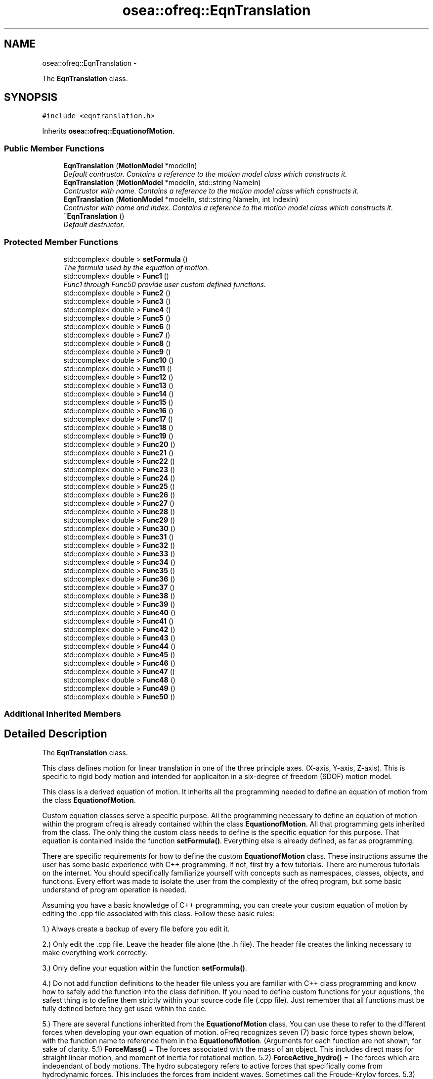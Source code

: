 .TH "osea::ofreq::EqnTranslation" 3 "Sat Apr 5 2014" "Version 0.4" "oFreq" \" -*- nroff -*-
.ad l
.nh
.SH NAME
osea::ofreq::EqnTranslation \- 
.PP
The \fBEqnTranslation\fP class\&.  

.SH SYNOPSIS
.br
.PP
.PP
\fC#include <eqntranslation\&.h>\fP
.PP
Inherits \fBosea::ofreq::EquationofMotion\fP\&.
.SS "Public Member Functions"

.in +1c
.ti -1c
.RI "\fBEqnTranslation\fP (\fBMotionModel\fP *modelIn)"
.br
.RI "\fIDefault contrustor\&. Contains a reference to the motion model class which constructs it\&. \fP"
.ti -1c
.RI "\fBEqnTranslation\fP (\fBMotionModel\fP *modelIn, std::string NameIn)"
.br
.RI "\fIContrustor with name\&. Contains a reference to the motion model class which constructs it\&. \fP"
.ti -1c
.RI "\fBEqnTranslation\fP (\fBMotionModel\fP *modelIn, std::string NameIn, int IndexIn)"
.br
.RI "\fIContrustor with name and index\&. Contains a reference to the motion model class which constructs it\&. \fP"
.ti -1c
.RI "\fB~EqnTranslation\fP ()"
.br
.RI "\fIDefault destructor\&. \fP"
.in -1c
.SS "Protected Member Functions"

.in +1c
.ti -1c
.RI "std::complex< double > \fBsetFormula\fP ()"
.br
.RI "\fIThe formula used by the equation of motion\&. \fP"
.ti -1c
.RI "std::complex< double > \fBFunc1\fP ()"
.br
.RI "\fIFunc1 through Func50 provide user custom defined functions\&. \fP"
.ti -1c
.RI "std::complex< double > \fBFunc2\fP ()"
.br
.ti -1c
.RI "std::complex< double > \fBFunc3\fP ()"
.br
.ti -1c
.RI "std::complex< double > \fBFunc4\fP ()"
.br
.ti -1c
.RI "std::complex< double > \fBFunc5\fP ()"
.br
.ti -1c
.RI "std::complex< double > \fBFunc6\fP ()"
.br
.ti -1c
.RI "std::complex< double > \fBFunc7\fP ()"
.br
.ti -1c
.RI "std::complex< double > \fBFunc8\fP ()"
.br
.ti -1c
.RI "std::complex< double > \fBFunc9\fP ()"
.br
.ti -1c
.RI "std::complex< double > \fBFunc10\fP ()"
.br
.ti -1c
.RI "std::complex< double > \fBFunc11\fP ()"
.br
.ti -1c
.RI "std::complex< double > \fBFunc12\fP ()"
.br
.ti -1c
.RI "std::complex< double > \fBFunc13\fP ()"
.br
.ti -1c
.RI "std::complex< double > \fBFunc14\fP ()"
.br
.ti -1c
.RI "std::complex< double > \fBFunc15\fP ()"
.br
.ti -1c
.RI "std::complex< double > \fBFunc16\fP ()"
.br
.ti -1c
.RI "std::complex< double > \fBFunc17\fP ()"
.br
.ti -1c
.RI "std::complex< double > \fBFunc18\fP ()"
.br
.ti -1c
.RI "std::complex< double > \fBFunc19\fP ()"
.br
.ti -1c
.RI "std::complex< double > \fBFunc20\fP ()"
.br
.ti -1c
.RI "std::complex< double > \fBFunc21\fP ()"
.br
.ti -1c
.RI "std::complex< double > \fBFunc22\fP ()"
.br
.ti -1c
.RI "std::complex< double > \fBFunc23\fP ()"
.br
.ti -1c
.RI "std::complex< double > \fBFunc24\fP ()"
.br
.ti -1c
.RI "std::complex< double > \fBFunc25\fP ()"
.br
.ti -1c
.RI "std::complex< double > \fBFunc26\fP ()"
.br
.ti -1c
.RI "std::complex< double > \fBFunc27\fP ()"
.br
.ti -1c
.RI "std::complex< double > \fBFunc28\fP ()"
.br
.ti -1c
.RI "std::complex< double > \fBFunc29\fP ()"
.br
.ti -1c
.RI "std::complex< double > \fBFunc30\fP ()"
.br
.ti -1c
.RI "std::complex< double > \fBFunc31\fP ()"
.br
.ti -1c
.RI "std::complex< double > \fBFunc32\fP ()"
.br
.ti -1c
.RI "std::complex< double > \fBFunc33\fP ()"
.br
.ti -1c
.RI "std::complex< double > \fBFunc34\fP ()"
.br
.ti -1c
.RI "std::complex< double > \fBFunc35\fP ()"
.br
.ti -1c
.RI "std::complex< double > \fBFunc36\fP ()"
.br
.ti -1c
.RI "std::complex< double > \fBFunc37\fP ()"
.br
.ti -1c
.RI "std::complex< double > \fBFunc38\fP ()"
.br
.ti -1c
.RI "std::complex< double > \fBFunc39\fP ()"
.br
.ti -1c
.RI "std::complex< double > \fBFunc40\fP ()"
.br
.ti -1c
.RI "std::complex< double > \fBFunc41\fP ()"
.br
.ti -1c
.RI "std::complex< double > \fBFunc42\fP ()"
.br
.ti -1c
.RI "std::complex< double > \fBFunc43\fP ()"
.br
.ti -1c
.RI "std::complex< double > \fBFunc44\fP ()"
.br
.ti -1c
.RI "std::complex< double > \fBFunc45\fP ()"
.br
.ti -1c
.RI "std::complex< double > \fBFunc46\fP ()"
.br
.ti -1c
.RI "std::complex< double > \fBFunc47\fP ()"
.br
.ti -1c
.RI "std::complex< double > \fBFunc48\fP ()"
.br
.ti -1c
.RI "std::complex< double > \fBFunc49\fP ()"
.br
.ti -1c
.RI "std::complex< double > \fBFunc50\fP ()"
.br
.in -1c
.SS "Additional Inherited Members"
.SH "Detailed Description"
.PP 
The \fBEqnTranslation\fP class\&. 

This class defines motion for linear translation in one of the three principle axes\&. (X-axis, Y-axis, Z-axis)\&. This is specific to rigid body motion and intended for applicaiton in a six-degree of freedom (6DOF) motion model\&. 
.PP
 This class is a derived equation of motion\&. It inherits all the programming needed to define an equation of motion from the class \fBEquationofMotion\fP\&.
.PP
Custom equation classes serve a specific purpose\&. All the programming necessary to define an equation of motion within the program ofreq is already contained within the class \fBEquationofMotion\fP\&. All that programming gets inherited from the class\&. The only thing the custom class needs to define is the specific equation for this purpose\&. That equation is contained inside the function \fBsetFormula()\fP\&. Everything else is already defined, as far as programming\&.
.PP
There are specific requirements for how to define the custom \fBEquationofMotion\fP class\&. These instructions assume the user has some basic experience with C++ programming\&. If not, first try a few tutorials\&. There are numerous tutorials on the internet\&. You should specifically familiarize yourself with concepts such as namespaces, classes, objects, and functions\&. Every effort was made to isolate the user from the complexity of the ofreq program, but some basic understand of program operation is needed\&.
.PP
Assuming you have a basic knowledge of C++ programming, you can create your custom equation of motion by editing the \&.cpp file associated with this class\&. Follow these basic rules:
.PP
1\&.) Always create a backup of every file before you edit it\&.
.PP
2\&.) Only edit the \&.cpp file\&. Leave the header file alone (the \&.h file)\&. The header file creates the linking necessary to make everything work correctly\&.
.PP
3\&.) Only define your equation within the function \fBsetFormula()\fP\&.
.PP
4\&.) Do not add function definitions to the header file unless you are familiar with C++ class programming and know how to safely add the function into the class definition\&. If you need to define custom functions for your equstions, the safest thing is to define them strictly within your source code file (\&.cpp file)\&. Just remember that all functions must be fully defined before they get used within the code\&.
.PP
5\&.) There are several functions inheritted from the \fBEquationofMotion\fP class\&. You can use these to refer to the different forces when developing your own equation of motion\&. oFreq recognizes seven (7) basic force types shown below, with the function name to reference them in the \fBEquationofMotion\fP\&. (Arguments for each function are not shown, for sake of clarity\&. 5\&.1) \fBForceMass()\fP = The forces associated with the mass of an object\&. This includes direct mass for straight linear motion, and moment of inertia for rotational motion\&. 5\&.2) \fBForceActive_hydro()\fP = The forces which are independant of body motions\&. The hydro subcategory refers to active forces that specifically come from hydrodynamic forces\&. This includes the forces from incident waves\&. Sometimes call the Froude-Krylov forces\&. 5\&.3) \fBForceActive_user()\fP = The forces which are independant of body motions\&. The user subcategory refers to active forces specifically defined by the user in the ofreq run file\&. These may be some external force such as an active control system\&. Regardless, it is customed defined by the user\&. 5\&.4) \fBForceReact_hydro()\fP = The forces which are reactive and dependant on body motions\&. This includes derivatives of body motions\&. The hydro subcategory refers to reactive forces hydrodynamic in origin\&. This would include body hydrostatic properties, added damping, and added mass\&. 5\&.5) \fBForceReact_user()\fP = The forces which are reactive and dependant on body motions\&. This includes derivatives of body motions\&. The user subcategory refers to reactive forces defined by the user\&. This might include external forces such as a mooring line or dynamic positioning system\&. In any case, these are reactive forces defined at run time in the ofreq input files\&. 5\&.6) \fBForceCross_hydro()\fP = The forces which are reactive and dependant on the body motions of another body\&. This is only applicable to multi-body systems\&. Examples might be two vessels near each other\&. The program can accept equations that use the cross-body forces but are only applied to a single body problem\&. The hydro subcategory refers to reactive forces hydrodynamic in origin\&. This would include body hydrostatic properties, added damping, and added mass, except that these forces would be dependant on the motions of another body\&. 5\&.7) \fBForceCross_user()\fP = The forces which are reactive and dependant on the body motions of another body\&. This is only applicable to multi-body systems\&. Examples might be two vessels near each other\&. The program can accept equations that use the cross-body forces but are only applied to a single body problem\&. The user subcategory refers to reactive forces defined by the user\&. This might include external forces such as a mooring line or dynamic positioning system\&. In any case, these are reactive forces defined at run time in the ofreq input files\&.
.PP
6\&.) Use of the \fBSum()\fP Function\&. There are three possible implementations of the \fBSum()\fP function\&. The input syntax determines which function to use\&. 6\&.1) Sum a finite value: This implementation occurrs when a variable is provided as the argument for for the summation\&. The variable must be of data type complex<double>\&. The variable will not change during the summation\&. Variable is passed by value\&. 6\&.2) Sum a function contained within the class: This is the most common implementation of the \fBSum()\fP function\&. The class has 50 functions provided for your use\&. They are named Func1 through Func50\&. You may enter any code within these functions\&. But the functions do not accept any inputs\&. This is a limitation of program\&. The functions will update with each iteration of the \fBSum()\fP function\&. Anyhthing that you wish to change during summation must be captured within one of the custom functions\&. This also includes references to any other class functions\&. To implement the custom function, you simply type in the function name as a string input\&. Example: Sum( 'Func1()', 'body', 0, 1)
.PP
And then the function definition for Func1 would be: \fBFunc1()\fP { return ForceReact_hydro(\fBord()\fP, \fBvar()\fP) * Ddt(\fBvar()\fP, \fBord()\fP); }
.PP
This was just one example\&. Any combination may be used within the custom function\&. 6\&.3) Sum a function not contained within the class\&. This is mostly used for debugging when you wish to test a custom equation of motion, isolated from the main program\&. The returned data type from the function must be complex<double>\&. To use your external function within the \fBSum()\fP function, you must enter as a function pointer\&. The Sum function expects a pointer to a function\&. You would enter it as follows (all capitals are the terms you change for your specific function):
.PP
output = Sum( &FUNCTION_NAME, index, from, to);
.PP
Two key points to notice: The function name was preceded with a reference symbol ( & ); and I only stated the function name\&. I did not include the brackets to explicitely state that it's a function\&. Don't include the brackets\&. You will get a compiler error if you do\&.
.PP
\fBSee Also:\fP
.RS 4
\fBEquationofMotion\fP 
.PP
\fBMotionModel\fP 
.RE
.PP

.PP
Definition at line 186 of file eqntranslation\&.h\&.
.SH "Constructor & Destructor Documentation"
.PP 
.SS "EqnTranslation::EqnTranslation (\fBMotionModel\fP *modelIn)"

.PP
Default contrustor\&. Contains a reference to the motion model class which constructs it\&. Default contrustor\&. Contains a reference to the motion model class which constructs it\&. The constructing class is necessary because several functions in the EquationOfMotion class use data in the constructing class, the motion model class\&. 
.PP
\fBParameters:\fP
.RS 4
\fImodelIn\fP A pointer to the motion model object that created the equation of motion\&. 
.RE
.PP

.PP
Definition at line 38 of file eqntranslation\&.cpp\&.
.SS "EqnTranslation::EqnTranslation (\fBMotionModel\fP *modelIn, std::stringNameIn)"

.PP
Contrustor with name\&. Contains a reference to the motion model class which constructs it\&. Default contrustor\&. Contains a reference to the motion model class which constructs it\&. The constructing class is necessary because several functions in the EquationOfMotion class use data in the constructing class, the motion model class\&. 
.PP
\fBParameters:\fP
.RS 4
\fImodelIn\fP A pointer to the motion model object that created the equation of motion\&. 
.br
\fINameIn\fP A name for what physical property the equation solves for\&. Used for user output\&. Not critical to program execution\&. 
.RE
.PP

.PP
Definition at line 45 of file eqntranslation\&.cpp\&.
.SS "EqnTranslation::EqnTranslation (\fBMotionModel\fP *modelIn, std::stringNameIn, intIndexIn)"

.PP
Contrustor with name and index\&. Contains a reference to the motion model class which constructs it\&. Default contrustor\&. Contains a reference to the motion model class which constructs it\&. The constructing class is necessary because several functions in the EquationOfMotion class use data in the constructing class, the motion model class\&. 
.PP
\fBParameters:\fP
.RS 4
\fImodelIn\fP A pointer to the motion model object that created the equation of motion\&. 
.br
\fINameIn\fP A name for what physical property the equation solves for\&. Used for user output\&. Not critical to program execution\&. 
.br
\fIIndexIn\fP Sets the index for the \fBEquation\fP of Motion\&. The index is how the equation determines which numbers to access on the data\&. The following indices are used\&. Any higher indices can extend beyond this range, and the program easily adapts\&. But the following three are reserved\&. Unused indices are not transferred to the matrices when solved\&. So unused indices to not negatively impact calculation performance\&. However, using excessively large indices (say 500 when you only have 3 equations) will result in large matrices and unecessary memory requirements\&. THe following index reservations apply\&. 1: Translation in x-direction\&. Specific to rigid body motion\&. 2: Translation in y-direction\&. Specific to rigid body motion\&. 3: Translation in z-direction\&. Specific to rigid body motion\&. 4: Rotation about x-direction\&. Specific to rigid body motion\&. 5: Rotation about y-direction\&. Specific to rigid body motion\&. 6: Rotation about z-direction\&. Specific to rigid body motion\&. 
.RE
.PP

.PP
Definition at line 52 of file eqntranslation\&.cpp\&.
.SS "EqnTranslation::~EqnTranslation ()"

.PP
Default destructor\&. 
.PP
Definition at line 59 of file eqntranslation\&.cpp\&.
.SH "Member Function Documentation"
.PP 
.SS "std::complex< double > EqnTranslation::Func1 ()\fC [protected]\fP, \fC [virtual]\fP"

.PP
Func1 through Func50 provide user custom defined functions\&. These are custom functions that the user may need to create to define their equations of motion\&. The only restriction is that the functions can not take any arguments\&. Any arguments required must be supplied through a set of global variables\&. Sorry, that's just a restriction of how the code is written and the use of the C++ language\&. 
.PP
\fBReturns:\fP
.RS 4
Returns a complex<double> variable\&. Returned variabled passed by value\&. 
.RE
.PP

.PP
Reimplemented from \fBosea::ofreq::EquationofMotion\fP\&.
.PP
Definition at line 139 of file eqntranslation\&.cpp\&.
.SS "std::complex< double > EqnTranslation::Func10 ()\fC [protected]\fP, \fC [virtual]\fP"

.PP
Reimplemented from \fBosea::ofreq::EquationofMotion\fP\&.
.PP
Definition at line 204 of file eqntranslation\&.cpp\&.
.SS "std::complex< double > EqnTranslation::Func11 ()\fC [protected]\fP, \fC [virtual]\fP"

.PP
Reimplemented from \fBosea::ofreq::EquationofMotion\fP\&.
.PP
Definition at line 211 of file eqntranslation\&.cpp\&.
.SS "std::complex< double > EqnTranslation::Func12 ()\fC [protected]\fP, \fC [virtual]\fP"

.PP
Reimplemented from \fBosea::ofreq::EquationofMotion\fP\&.
.PP
Definition at line 217 of file eqntranslation\&.cpp\&.
.SS "std::complex< double > EqnTranslation::Func13 ()\fC [protected]\fP, \fC [virtual]\fP"

.PP
Reimplemented from \fBosea::ofreq::EquationofMotion\fP\&.
.PP
Definition at line 223 of file eqntranslation\&.cpp\&.
.SS "std::complex< double > EqnTranslation::Func14 ()\fC [protected]\fP, \fC [virtual]\fP"

.PP
Reimplemented from \fBosea::ofreq::EquationofMotion\fP\&.
.PP
Definition at line 229 of file eqntranslation\&.cpp\&.
.SS "std::complex< double > EqnTranslation::Func15 ()\fC [protected]\fP, \fC [virtual]\fP"

.PP
Reimplemented from \fBosea::ofreq::EquationofMotion\fP\&.
.PP
Definition at line 235 of file eqntranslation\&.cpp\&.
.SS "std::complex< double > EqnTranslation::Func16 ()\fC [protected]\fP, \fC [virtual]\fP"

.PP
Reimplemented from \fBosea::ofreq::EquationofMotion\fP\&.
.PP
Definition at line 241 of file eqntranslation\&.cpp\&.
.SS "std::complex< double > EqnTranslation::Func17 ()\fC [protected]\fP, \fC [virtual]\fP"

.PP
Reimplemented from \fBosea::ofreq::EquationofMotion\fP\&.
.PP
Definition at line 247 of file eqntranslation\&.cpp\&.
.SS "std::complex< double > EqnTranslation::Func18 ()\fC [protected]\fP, \fC [virtual]\fP"

.PP
Reimplemented from \fBosea::ofreq::EquationofMotion\fP\&.
.PP
Definition at line 253 of file eqntranslation\&.cpp\&.
.SS "std::complex< double > EqnTranslation::Func19 ()\fC [protected]\fP, \fC [virtual]\fP"

.PP
Reimplemented from \fBosea::ofreq::EquationofMotion\fP\&.
.PP
Definition at line 259 of file eqntranslation\&.cpp\&.
.SS "std::complex< double > EqnTranslation::Func2 ()\fC [protected]\fP, \fC [virtual]\fP"

.PP
Reimplemented from \fBosea::ofreq::EquationofMotion\fP\&.
.PP
Definition at line 146 of file eqntranslation\&.cpp\&.
.SS "std::complex< double > EqnTranslation::Func20 ()\fC [protected]\fP, \fC [virtual]\fP"

.PP
Reimplemented from \fBosea::ofreq::EquationofMotion\fP\&.
.PP
Definition at line 265 of file eqntranslation\&.cpp\&.
.SS "std::complex< double > EqnTranslation::Func21 ()\fC [protected]\fP, \fC [virtual]\fP"

.PP
Reimplemented from \fBosea::ofreq::EquationofMotion\fP\&.
.PP
Definition at line 271 of file eqntranslation\&.cpp\&.
.SS "std::complex< double > EqnTranslation::Func22 ()\fC [protected]\fP, \fC [virtual]\fP"

.PP
Reimplemented from \fBosea::ofreq::EquationofMotion\fP\&.
.PP
Definition at line 277 of file eqntranslation\&.cpp\&.
.SS "std::complex< double > EqnTranslation::Func23 ()\fC [protected]\fP, \fC [virtual]\fP"

.PP
Reimplemented from \fBosea::ofreq::EquationofMotion\fP\&.
.PP
Definition at line 283 of file eqntranslation\&.cpp\&.
.SS "std::complex< double > EqnTranslation::Func24 ()\fC [protected]\fP, \fC [virtual]\fP"

.PP
Reimplemented from \fBosea::ofreq::EquationofMotion\fP\&.
.PP
Definition at line 289 of file eqntranslation\&.cpp\&.
.SS "std::complex< double > EqnTranslation::Func25 ()\fC [protected]\fP, \fC [virtual]\fP"

.PP
Reimplemented from \fBosea::ofreq::EquationofMotion\fP\&.
.PP
Definition at line 295 of file eqntranslation\&.cpp\&.
.SS "std::complex< double > EqnTranslation::Func26 ()\fC [protected]\fP, \fC [virtual]\fP"

.PP
Reimplemented from \fBosea::ofreq::EquationofMotion\fP\&.
.PP
Definition at line 301 of file eqntranslation\&.cpp\&.
.SS "std::complex< double > EqnTranslation::Func27 ()\fC [protected]\fP, \fC [virtual]\fP"

.PP
Reimplemented from \fBosea::ofreq::EquationofMotion\fP\&.
.PP
Definition at line 307 of file eqntranslation\&.cpp\&.
.SS "std::complex< double > EqnTranslation::Func28 ()\fC [protected]\fP, \fC [virtual]\fP"

.PP
Reimplemented from \fBosea::ofreq::EquationofMotion\fP\&.
.PP
Definition at line 313 of file eqntranslation\&.cpp\&.
.SS "std::complex< double > EqnTranslation::Func29 ()\fC [protected]\fP, \fC [virtual]\fP"

.PP
Reimplemented from \fBosea::ofreq::EquationofMotion\fP\&.
.PP
Definition at line 319 of file eqntranslation\&.cpp\&.
.SS "std::complex< double > EqnTranslation::Func3 ()\fC [protected]\fP, \fC [virtual]\fP"

.PP
Reimplemented from \fBosea::ofreq::EquationofMotion\fP\&.
.PP
Definition at line 153 of file eqntranslation\&.cpp\&.
.SS "std::complex< double > EqnTranslation::Func30 ()\fC [protected]\fP, \fC [virtual]\fP"

.PP
Reimplemented from \fBosea::ofreq::EquationofMotion\fP\&.
.PP
Definition at line 325 of file eqntranslation\&.cpp\&.
.SS "std::complex< double > EqnTranslation::Func31 ()\fC [protected]\fP, \fC [virtual]\fP"

.PP
Reimplemented from \fBosea::ofreq::EquationofMotion\fP\&.
.PP
Definition at line 331 of file eqntranslation\&.cpp\&.
.SS "std::complex< double > EqnTranslation::Func32 ()\fC [protected]\fP, \fC [virtual]\fP"

.PP
Reimplemented from \fBosea::ofreq::EquationofMotion\fP\&.
.PP
Definition at line 337 of file eqntranslation\&.cpp\&.
.SS "std::complex< double > EqnTranslation::Func33 ()\fC [protected]\fP, \fC [virtual]\fP"

.PP
Reimplemented from \fBosea::ofreq::EquationofMotion\fP\&.
.PP
Definition at line 343 of file eqntranslation\&.cpp\&.
.SS "std::complex< double > EqnTranslation::Func34 ()\fC [protected]\fP, \fC [virtual]\fP"

.PP
Reimplemented from \fBosea::ofreq::EquationofMotion\fP\&.
.PP
Definition at line 349 of file eqntranslation\&.cpp\&.
.SS "std::complex< double > EqnTranslation::Func35 ()\fC [protected]\fP, \fC [virtual]\fP"

.PP
Reimplemented from \fBosea::ofreq::EquationofMotion\fP\&.
.PP
Definition at line 355 of file eqntranslation\&.cpp\&.
.SS "std::complex< double > EqnTranslation::Func36 ()\fC [protected]\fP, \fC [virtual]\fP"

.PP
Reimplemented from \fBosea::ofreq::EquationofMotion\fP\&.
.PP
Definition at line 361 of file eqntranslation\&.cpp\&.
.SS "std::complex< double > EqnTranslation::Func37 ()\fC [protected]\fP, \fC [virtual]\fP"

.PP
Reimplemented from \fBosea::ofreq::EquationofMotion\fP\&.
.PP
Definition at line 367 of file eqntranslation\&.cpp\&.
.SS "std::complex< double > EqnTranslation::Func38 ()\fC [protected]\fP, \fC [virtual]\fP"

.PP
Reimplemented from \fBosea::ofreq::EquationofMotion\fP\&.
.PP
Definition at line 373 of file eqntranslation\&.cpp\&.
.SS "std::complex< double > EqnTranslation::Func39 ()\fC [protected]\fP, \fC [virtual]\fP"

.PP
Reimplemented from \fBosea::ofreq::EquationofMotion\fP\&.
.PP
Definition at line 379 of file eqntranslation\&.cpp\&.
.SS "std::complex< double > EqnTranslation::Func4 ()\fC [protected]\fP, \fC [virtual]\fP"

.PP
Reimplemented from \fBosea::ofreq::EquationofMotion\fP\&.
.PP
Definition at line 160 of file eqntranslation\&.cpp\&.
.SS "std::complex< double > EqnTranslation::Func40 ()\fC [protected]\fP, \fC [virtual]\fP"

.PP
Reimplemented from \fBosea::ofreq::EquationofMotion\fP\&.
.PP
Definition at line 385 of file eqntranslation\&.cpp\&.
.SS "std::complex< double > EqnTranslation::Func41 ()\fC [protected]\fP, \fC [virtual]\fP"

.PP
Reimplemented from \fBosea::ofreq::EquationofMotion\fP\&.
.PP
Definition at line 391 of file eqntranslation\&.cpp\&.
.SS "std::complex< double > EqnTranslation::Func42 ()\fC [protected]\fP, \fC [virtual]\fP"

.PP
Reimplemented from \fBosea::ofreq::EquationofMotion\fP\&.
.PP
Definition at line 397 of file eqntranslation\&.cpp\&.
.SS "std::complex< double > EqnTranslation::Func43 ()\fC [protected]\fP, \fC [virtual]\fP"

.PP
Reimplemented from \fBosea::ofreq::EquationofMotion\fP\&.
.PP
Definition at line 403 of file eqntranslation\&.cpp\&.
.SS "std::complex< double > EqnTranslation::Func44 ()\fC [protected]\fP, \fC [virtual]\fP"

.PP
Reimplemented from \fBosea::ofreq::EquationofMotion\fP\&.
.PP
Definition at line 409 of file eqntranslation\&.cpp\&.
.SS "std::complex< double > EqnTranslation::Func45 ()\fC [protected]\fP, \fC [virtual]\fP"

.PP
Reimplemented from \fBosea::ofreq::EquationofMotion\fP\&.
.PP
Definition at line 415 of file eqntranslation\&.cpp\&.
.SS "std::complex< double > EqnTranslation::Func46 ()\fC [protected]\fP, \fC [virtual]\fP"

.PP
Reimplemented from \fBosea::ofreq::EquationofMotion\fP\&.
.PP
Definition at line 421 of file eqntranslation\&.cpp\&.
.SS "std::complex< double > EqnTranslation::Func47 ()\fC [protected]\fP, \fC [virtual]\fP"

.PP
Reimplemented from \fBosea::ofreq::EquationofMotion\fP\&.
.PP
Definition at line 427 of file eqntranslation\&.cpp\&.
.SS "std::complex< double > EqnTranslation::Func48 ()\fC [protected]\fP, \fC [virtual]\fP"

.PP
Reimplemented from \fBosea::ofreq::EquationofMotion\fP\&.
.PP
Definition at line 433 of file eqntranslation\&.cpp\&.
.SS "std::complex< double > EqnTranslation::Func49 ()\fC [protected]\fP, \fC [virtual]\fP"

.PP
Reimplemented from \fBosea::ofreq::EquationofMotion\fP\&.
.PP
Definition at line 439 of file eqntranslation\&.cpp\&.
.SS "std::complex< double > EqnTranslation::Func5 ()\fC [protected]\fP, \fC [virtual]\fP"

.PP
Reimplemented from \fBosea::ofreq::EquationofMotion\fP\&.
.PP
Definition at line 167 of file eqntranslation\&.cpp\&.
.SS "std::complex< double > EqnTranslation::Func50 ()\fC [protected]\fP, \fC [virtual]\fP"

.PP
Reimplemented from \fBosea::ofreq::EquationofMotion\fP\&.
.PP
Definition at line 445 of file eqntranslation\&.cpp\&.
.SS "std::complex< double > EqnTranslation::Func6 ()\fC [protected]\fP, \fC [virtual]\fP"

.PP
Reimplemented from \fBosea::ofreq::EquationofMotion\fP\&.
.PP
Definition at line 174 of file eqntranslation\&.cpp\&.
.SS "std::complex< double > EqnTranslation::Func7 ()\fC [protected]\fP, \fC [virtual]\fP"

.PP
Reimplemented from \fBosea::ofreq::EquationofMotion\fP\&.
.PP
Definition at line 182 of file eqntranslation\&.cpp\&.
.SS "std::complex< double > EqnTranslation::Func8 ()\fC [protected]\fP, \fC [virtual]\fP"

.PP
Reimplemented from \fBosea::ofreq::EquationofMotion\fP\&.
.PP
Definition at line 189 of file eqntranslation\&.cpp\&.
.SS "std::complex< double > EqnTranslation::Func9 ()\fC [protected]\fP, \fC [virtual]\fP"

.PP
Reimplemented from \fBosea::ofreq::EquationofMotion\fP\&.
.PP
Definition at line 197 of file eqntranslation\&.cpp\&.
.SS "complex< double > EqnTranslation::setFormula ()\fC [protected]\fP, \fC [virtual]\fP"

.PP
The formula used by the equation of motion\&. The formula used by the equation of motion\&. The formula gets rewritten in a unique form\&. Rearrange any equations so that they have zero on the right hand size\&.
.PP
Example: If the formula were Ax + By = F, it must be rearranged to: Ax + By - F = 0
.PP
The formula can also make use of several math functions provided by the equation of motion object\&. 
.PP
Reimplemented from \fBosea::ofreq::EquationofMotion\fP\&.
.PP
Definition at line 84 of file eqntranslation\&.cpp\&.

.SH "Author"
.PP 
Generated automatically by Doxygen for oFreq from the source code\&.
